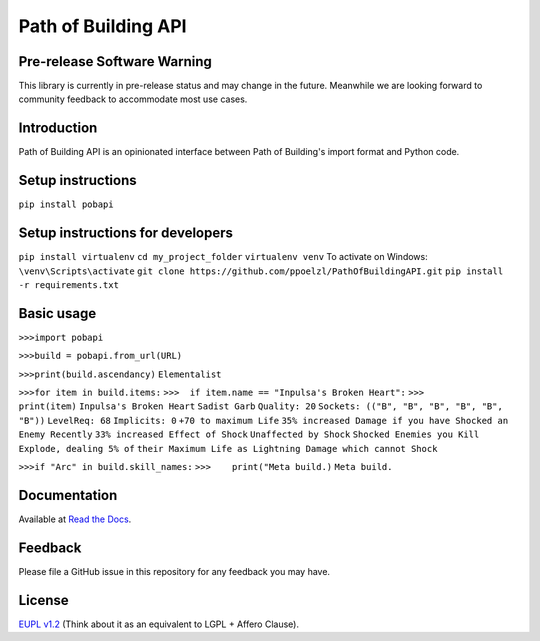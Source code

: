 Path of Building API
====================

Pre-release Software Warning
----------------------------

This library is currently in pre-release status and may change in the future.
Meanwhile we are looking forward to community feedback to accommodate most use cases.

Introduction
------------

Path of Building API is an opinionated interface between Path of Building's import format and Python code.

Setup instructions
------------------

``pip install pobapi``

Setup instructions for developers
---------------------------------
``pip install virtualenv``
``cd my_project_folder``
``virtualenv venv``
To activate on Windows:
``\venv\Scripts\activate``
``git clone https://github.com/ppoelzl/PathOfBuildingAPI.git``
``pip install -r requirements.txt``

Basic usage
-----------

``>>>import pobapi``

``>>>build = pobapi.from_url(URL)``

``>>>print(build.ascendancy)``
``Elementalist``

``>>>for item in build.items:``
``>>>  if item.name == "Inpulsa's Broken Heart":``
``>>>        print(item)``
``Inpulsa's Broken Heart``
``Sadist Garb``
``Quality: 20``
``Sockets: (("B", "B", "B", "B", "B", "B"))``
``LevelReq: 68``
``Implicits: 0``
``+70 to maximum Life``
``35% increased Damage if you have Shocked an Enemy Recently``
``33% increased Effect of Shock``
``Unaffected by Shock``
``Shocked Enemies you Kill Explode, dealing 5% of``
``their Maximum Life as Lightning Damage which cannot Shock``

``>>>if "Arc" in build.skill_names:``
``>>>    print("Meta build.)``
``Meta build.``

Documentation
-------------

Available at `Read the Docs <https://pobapi.readthedocs.io>`_.

Feedback
--------

Please file a GitHub issue in this repository for any feedback you may have.

License
-------

`EUPL v1.2 <https://eupl.eu/>`_ (Think about it as an equivalent to LGPL + Affero Clause).
